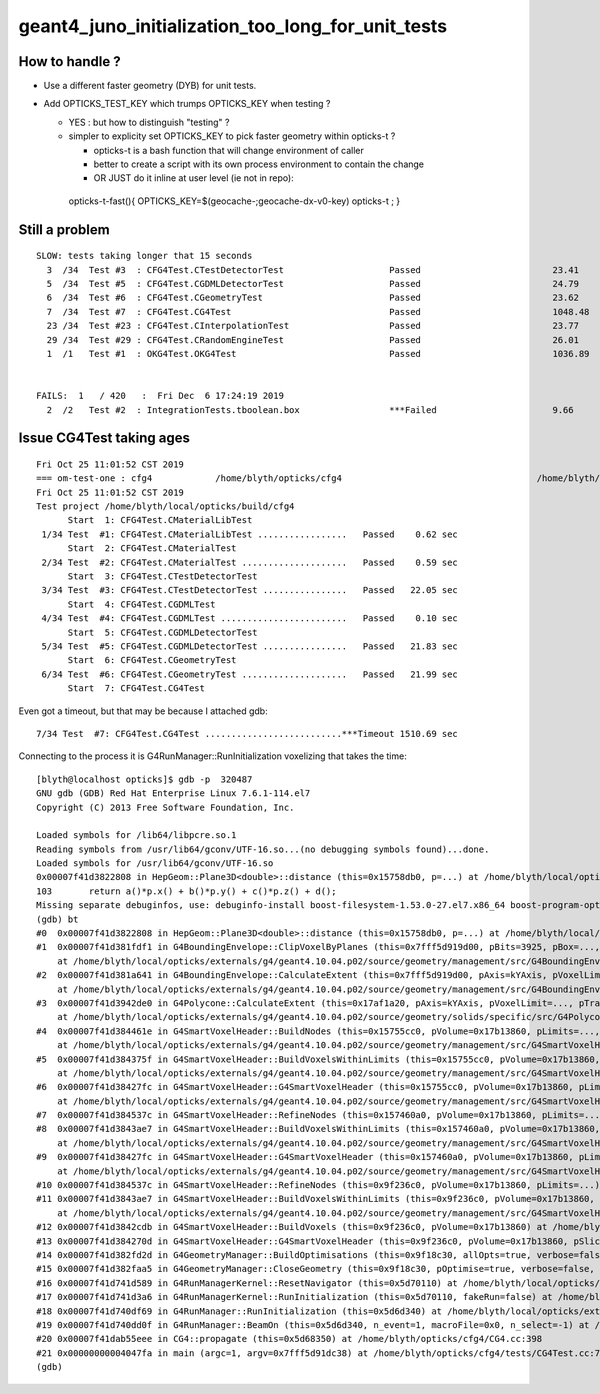 geant4_juno_initialization_too_long_for_unit_tests
=====================================================

How to handle ?
----------------

* Use a different faster geometry (DYB) for unit tests. 
* Add OPTICKS_TEST_KEY which trumps OPTICKS_KEY when testing ?

  * YES : but how to distinguish "testing" ? 
  * simpler to explicity set OPTICKS_KEY to pick faster geometry within opticks-t ?
    
    * opticks-t is a bash function that will change environment of caller
    * better to create a script with its own process environment to contain the change
    * OR JUST do it inline at user level (ie not in repo)::

   opticks-t-fast(){ OPTICKS_KEY=$(geocache-;geocache-dx-v0-key) opticks-t ; }



Still a problem
---------------------

::

    SLOW: tests taking longer that 15 seconds
      3  /34  Test #3  : CFG4Test.CTestDetectorTest                    Passed                         23.41  
      5  /34  Test #5  : CFG4Test.CGDMLDetectorTest                    Passed                         24.79  
      6  /34  Test #6  : CFG4Test.CGeometryTest                        Passed                         23.62  
      7  /34  Test #7  : CFG4Test.CG4Test                              Passed                         1048.48 
      23 /34  Test #23 : CFG4Test.CInterpolationTest                   Passed                         23.77  
      29 /34  Test #29 : CFG4Test.CRandomEngineTest                    Passed                         26.01  
      1  /1   Test #1  : OKG4Test.OKG4Test                             Passed                         1036.89 


    FAILS:  1   / 420   :  Fri Dec  6 17:24:19 2019   
      2  /2   Test #2  : IntegrationTests.tboolean.box                 ***Failed                      9.66   



Issue CG4Test taking ages
----------------------------

::

    Fri Oct 25 11:01:52 CST 2019
    === om-test-one : cfg4            /home/blyth/opticks/cfg4                                     /home/blyth/local/opticks/build/cfg4                         
    Fri Oct 25 11:01:52 CST 2019
    Test project /home/blyth/local/opticks/build/cfg4
          Start  1: CFG4Test.CMaterialLibTest
     1/34 Test  #1: CFG4Test.CMaterialLibTest .................   Passed    0.62 sec
          Start  2: CFG4Test.CMaterialTest
     2/34 Test  #2: CFG4Test.CMaterialTest ....................   Passed    0.59 sec
          Start  3: CFG4Test.CTestDetectorTest
     3/34 Test  #3: CFG4Test.CTestDetectorTest ................   Passed   22.05 sec
          Start  4: CFG4Test.CGDMLTest
     4/34 Test  #4: CFG4Test.CGDMLTest ........................   Passed    0.10 sec
          Start  5: CFG4Test.CGDMLDetectorTest
     5/34 Test  #5: CFG4Test.CGDMLDetectorTest ................   Passed   21.83 sec
          Start  6: CFG4Test.CGeometryTest
     6/34 Test  #6: CFG4Test.CGeometryTest ....................   Passed   21.99 sec
          Start  7: CFG4Test.CG4Test

Even got a timeout, but that may be because I attached gdb::

     7/34 Test  #7: CFG4Test.CG4Test ..........................***Timeout 1510.69 sec


Connecting to the process it is G4RunManager::RunInitialization voxelizing that takes the time::

    [blyth@localhost opticks]$ gdb -p  320487
    GNU gdb (GDB) Red Hat Enterprise Linux 7.6.1-114.el7
    Copyright (C) 2013 Free Software Foundation, Inc.

    Loaded symbols for /lib64/libpcre.so.1
    Reading symbols from /usr/lib64/gconv/UTF-16.so...(no debugging symbols found)...done.
    Loaded symbols for /usr/lib64/gconv/UTF-16.so
    0x00007f41d3822808 in HepGeom::Plane3D<double>::distance (this=0x15758db0, p=...) at /home/blyth/local/opticks/externals/g4/geant4.10.04.p02/source/externals/clhep/include/CLHEP/Geometry/Plane3D.h:103
    103       return a()*p.x() + b()*p.y() + c()*p.z() + d();
    Missing separate debuginfos, use: debuginfo-install boost-filesystem-1.53.0-27.el7.x86_64 boost-program-options-1.53.0-27.el7.x86_64 boost-regex-1.53.0-27.el7.x86_64 boost-system-1.53.0-27.el7.x86_64 expat-2.1.0-10.el7_3.x86_64 glibc-2.17-260.el7_6.3.x86_64 keyutils-libs-1.5.8-3.el7.x86_64 krb5-libs-1.15.1-37.el7_6.x86_64 libcom_err-1.42.9-13.el7.x86_64 libgcc-4.8.5-36.el7_6.1.x86_64 libicu-50.1.2-17.el7.x86_64 libselinux-2.5-14.1.el7.x86_64 libstdc++-4.8.5-36.el7_6.1.x86_64 openssl-libs-1.0.2k-16.el7_6.1.x86_64 pcre-8.32-17.el7.x86_64 xerces-c-3.1.1-9.el7.x86_64 zlib-1.2.7-18.el7.x86_64
    (gdb) bt
    #0  0x00007f41d3822808 in HepGeom::Plane3D<double>::distance (this=0x15758db0, p=...) at /home/blyth/local/opticks/externals/g4/geant4.10.04.p02/source/externals/clhep/include/CLHEP/Geometry/Plane3D.h:103
    #1  0x00007f41d381fdf1 in G4BoundingEnvelope::ClipVoxelByPlanes (this=0x7fff5d919d00, pBits=3925, pBox=..., pPlanes=std::vector of length 7, capacity 8 = {...}, pAABB=..., pExtent=...)
        at /home/blyth/local/opticks/externals/g4/geant4.10.04.p02/source/geometry/management/src/G4BoundingEnvelope.cc:1068
    #2  0x00007f41d381a641 in G4BoundingEnvelope::CalculateExtent (this=0x7fff5d919d00, pAxis=kYAxis, pVoxelLimits=..., pTransform3D=..., pMin=@0x7fff5d919fb8: 8.9999999999999999e+99, pMax=@0x7fff5d919fb0: -8.9999999999999999e+99)
        at /home/blyth/local/opticks/externals/g4/geant4.10.04.p02/source/geometry/management/src/G4BoundingEnvelope.cc:548
    #3  0x00007f41d3942de0 in G4Polycone::CalculateExtent (this=0x17af1a20, pAxis=kYAxis, pVoxelLimit=..., pTransform=..., pMin=@0x7fff5d91a5c8: -4957.9704225729738, pMax=@0x7fff5d91a5c0: -4687.9671068287389)
        at /home/blyth/local/opticks/externals/g4/geant4.10.04.p02/source/geometry/solids/specific/src/G4Polycone.cc:695
    #4  0x00007f41d384461e in G4SmartVoxelHeader::BuildNodes (this=0x15755cc0, pVolume=0x17b13860, pLimits=..., pCandidates=0x157750f0, pAxis=kYAxis)
        at /home/blyth/local/opticks/externals/g4/geant4.10.04.p02/source/geometry/management/src/G4SmartVoxelHeader.cc:852
    #5  0x00007f41d384375f in G4SmartVoxelHeader::BuildVoxelsWithinLimits (this=0x15755cc0, pVolume=0x17b13860, pLimits=..., pCandidates=0x157750f0)
        at /home/blyth/local/opticks/externals/g4/geant4.10.04.p02/source/geometry/management/src/G4SmartVoxelHeader.cc:476
    #6  0x00007f41d38427fc in G4SmartVoxelHeader::G4SmartVoxelHeader (this=0x15755cc0, pVolume=0x17b13860, pLimits=..., pCandidates=0x157750f0, pSlice=172)
        at /home/blyth/local/opticks/externals/g4/geant4.10.04.p02/source/geometry/management/src/G4SmartVoxelHeader.cc:119
    #7  0x00007f41d384537c in G4SmartVoxelHeader::RefineNodes (this=0x157460a0, pVolume=0x17b13860, pLimits=...) at /home/blyth/local/opticks/externals/g4/geant4.10.04.p02/source/geometry/management/src/G4SmartVoxelHeader.cc:1244
    #8  0x00007f41d3843ae7 in G4SmartVoxelHeader::BuildVoxelsWithinLimits (this=0x157460a0, pVolume=0x17b13860, pLimits=..., pCandidates=0xa27bdd0)
        at /home/blyth/local/opticks/externals/g4/geant4.10.04.p02/source/geometry/management/src/G4SmartVoxelHeader.cc:568
    #9  0x00007f41d38427fc in G4SmartVoxelHeader::G4SmartVoxelHeader (this=0x157460a0, pVolume=0x17b13860, pLimits=..., pCandidates=0xa27bdd0, pSlice=810)
        at /home/blyth/local/opticks/externals/g4/geant4.10.04.p02/source/geometry/management/src/G4SmartVoxelHeader.cc:119
    #10 0x00007f41d384537c in G4SmartVoxelHeader::RefineNodes (this=0x9f236c0, pVolume=0x17b13860, pLimits=...) at /home/blyth/local/opticks/externals/g4/geant4.10.04.p02/source/geometry/management/src/G4SmartVoxelHeader.cc:1244
    #11 0x00007f41d3843ae7 in G4SmartVoxelHeader::BuildVoxelsWithinLimits (this=0x9f236c0, pVolume=0x17b13860, pLimits=..., pCandidates=0x7fff5d91b010)
        at /home/blyth/local/opticks/externals/g4/geant4.10.04.p02/source/geometry/management/src/G4SmartVoxelHeader.cc:568
    #12 0x00007f41d3842cdb in G4SmartVoxelHeader::BuildVoxels (this=0x9f236c0, pVolume=0x17b13860) at /home/blyth/local/opticks/externals/g4/geant4.10.04.p02/source/geometry/management/src/G4SmartVoxelHeader.cc:258
    #13 0x00007f41d384270d in G4SmartVoxelHeader::G4SmartVoxelHeader (this=0x9f236c0, pVolume=0x17b13860, pSlice=0) at /home/blyth/local/opticks/externals/g4/geant4.10.04.p02/source/geometry/management/src/G4SmartVoxelHeader.cc:82
    #14 0x00007f41d382fd2d in G4GeometryManager::BuildOptimisations (this=0x9f18c30, allOpts=true, verbose=false) at /home/blyth/local/opticks/externals/g4/geant4.10.04.p02/source/geometry/management/src/G4GeometryManager.cc:200
    #15 0x00007f41d382faa5 in G4GeometryManager::CloseGeometry (this=0x9f18c30, pOptimise=true, verbose=false, pVolume=0x0) at /home/blyth/local/opticks/externals/g4/geant4.10.04.p02/source/geometry/management/src/G4GeometryManager.cc:102
    #16 0x00007f41d741d589 in G4RunManagerKernel::ResetNavigator (this=0x5d70110) at /home/blyth/local/opticks/externals/g4/geant4.10.04.p02/source/run/src/G4RunManagerKernel.cc:757
    #17 0x00007f41d741d3a6 in G4RunManagerKernel::RunInitialization (this=0x5d70110, fakeRun=false) at /home/blyth/local/opticks/externals/g4/geant4.10.04.p02/source/run/src/G4RunManagerKernel.cc:699
    #18 0x00007f41d740df69 in G4RunManager::RunInitialization (this=0x5d6d340) at /home/blyth/local/opticks/externals/g4/geant4.10.04.p02/source/run/src/G4RunManager.cc:313
    #19 0x00007f41d740dd0f in G4RunManager::BeamOn (this=0x5d6d340, n_event=1, macroFile=0x0, n_select=-1) at /home/blyth/local/opticks/externals/g4/geant4.10.04.p02/source/run/src/G4RunManager.cc:272
    #20 0x00007f41dab55eee in CG4::propagate (this=0x5d68350) at /home/blyth/opticks/cfg4/CG4.cc:398
    #21 0x00000000004047fa in main (argc=1, argv=0x7fff5d91dc38) at /home/blyth/opticks/cfg4/tests/CG4Test.cc:71
    (gdb) 



